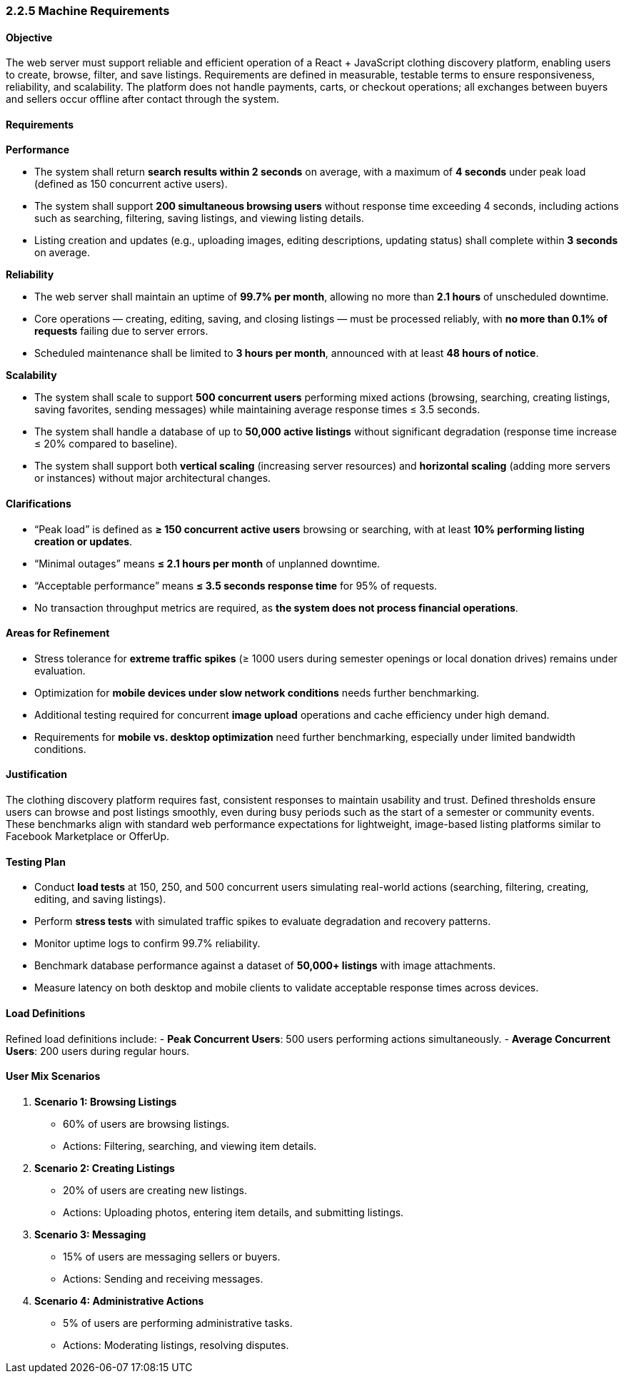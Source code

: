=== *2.2.5 Machine Requirements*

==== Objective
The web server must support reliable and efficient operation of a React + JavaScript clothing [.changed]#discovery platform, enabling users to create, browse, filter, and save listings.# Requirements are defined in measurable, testable terms to ensure responsiveness, reliability, and scalability. [.added]#The platform does not handle payments, carts, or checkout operations; all exchanges between buyers and sellers occur offline after contact through the system.#

==== Requirements

*Performance*

- The system shall return **search results within 2 seconds** on average, with a maximum of **4 seconds** under peak load (defined as 150 concurrent active users).
- The system shall support **200 simultaneous browsing users** without response time exceeding 4 seconds, including actions such as searching, filtering, [.changed]#saving listings, and viewing listing details.#
- [.added]#Listing creation and updates (e.g., uploading images, editing descriptions, updating status) shall complete within **3 seconds** on average.#

*Reliability*

- The web server shall maintain an uptime of **99.7% per month**, allowing no more than **2.1 hours** of unscheduled downtime.
- [.changed]#Core operations — creating, editing, saving, and closing listings — must be processed reliably, with **no more than 0.1% of requests** failing due to server errors.#
- Scheduled maintenance shall be limited to **3 hours per month**, announced with at least **48 hours of notice**.

*Scalability*

- The system shall scale to support **500 concurrent users** performing mixed actions [.changed]#(browsing, searching, creating listings, saving favorites, sending messages)# while maintaining average response times ≤ 3.5 seconds.
- The system shall handle a database of up to **50,000 active listings** without significant degradation (response time increase ≤ 20% compared to baseline).
- The system shall support both **vertical scaling** [.changed]#(increasing server resources) and **horizontal scaling** (adding more servers or instances) without major architectural changes.#

==== Clarifications
- “Peak load” is defined as **≥ 150 concurrent active users** [.changed]#browsing or searching, with at least **10% performing listing creation or updates**.#
- “Minimal outages” [.changed]#means# **≤ 2.1 hours per month** of unplanned downtime.
- “Acceptable performance” [.changed]#means# **≤ 3.5 seconds response time** for 95% of requests.
- [.added]#No transaction throughput metrics are required, as **the system does not process financial operations**.#

==== Areas for Refinement
- Stress tolerance for **extreme traffic spikes** [.changed]#(≥ 1000 users during semester openings or local donation drives)# remains under evaluation.
- [.added]#Optimization for **mobile devices under slow network conditions** needs further benchmarking.#
- [.added]#Additional testing required for concurrent **image upload** operations and cache efficiency under high demand.#
- [.removed]#Requirements for **mobile vs. desktop optimization** need further benchmarking, especially under limited bandwidth conditions.#


==== Justification
[.changed]#The clothing discovery platform requires fast, consistent responses to maintain usability and trust. Defined thresholds ensure users can browse and post listings smoothly, even during busy periods such as the start of a semester or community events. These benchmarks align with standard web performance expectations for lightweight, image-based listing platforms similar to Facebook Marketplace or OfferUp.#

==== Testing Plan
- Conduct **load tests** at 150, 250, and 500 concurrent users simulating real-world actions [.changed]#(searching, filtering, creating, editing, and saving listings).#  
- Perform **stress tests** with [.changed]#simulated traffic spikes to evaluate degradation and recovery patterns.#  
- [.changed]#Monitor uptime logs to confirm 99.7% reliability.#  
- [.added]#Benchmark database performance against a dataset of **50,000+ listings** with image attachments.#  
- [.added]#Measure latency on both desktop and mobile clients to validate acceptable response times across devices.#  

==== [.added]#Load Definitions#
[.added]#Refined load definitions include:#
- [.added]#*Peak Concurrent Users*: 500 users performing actions simultaneously.#
- [.added]#*Average Concurrent Users*: 200 users during regular hours.#

==== [.added]#User Mix Scenarios#
1. [.added]#*Scenario 1: Browsing Listings*#
   - [.added]#60% of users are browsing listings.#
   - [.added]#Actions: Filtering, searching, and viewing item details.#

2. [.added]#*Scenario 2: Creating Listings*#
   - [.added]#20% of users are creating new listings.#
   - [.added]#Actions: Uploading photos, entering item details, and submitting listings.#

3. [.added]#*Scenario 3: Messaging*#
   - [.added]#15% of users are messaging sellers or buyers.#
   - [.added]#Actions: Sending and receiving messages.#

4. [.added]#*Scenario 4: Administrative Actions*#
   - [.added]#5% of users are performing administrative tasks.#
   - [.added]#Actions: Moderating listings, resolving disputes.#